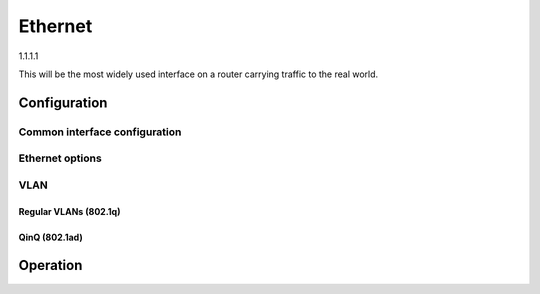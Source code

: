 .. _ethernet-interface:

########
Ethernet
########

1.1.1.1

This will be the most widely used interface on a router carrying traffic to the
real world.

*************
Configuration
*************

Common interface configuration
==============================

.. cmdinclude:: /_include/interface-common-with-dhcp.txt
   :var0: ethernet
   :var1: eth0

Ethernet options
================

.. cfgcmd:: set interfaces ethernet <interface> duplex <auto | full | half>

   Configure physical interface duplex setting.

   * auto - interface duplex setting is auto-negotiated
   * full - always use full-duplex
   * half - always use half-duplex

   VyOS default will be `auto`.

.. cfgcmd:: set interfaces ethernet <interface> speed <auto | 10 | 100 | 1000 |
  2500 | 5000 | 10000 | 25000 | 40000 | 50000 | 100000>

   Configure physical interface speed setting.

   * auto - interface speed is auto-negotiated
   * 10 - 10 MBit/s
   * 100 - 100 MBit/s
   * 1000 - 1 GBit/s
   * 2500 - 2.5 GBit/s
   * 5000 - 5 GBit/s
   * 10000 - 10 GBit/s
   * 25000 - 25 GBit/s
   * 40000 - 40 GBit/s
   * 50000 - 50 GBit/s
   * 100000 - 100 GBit/s

   VyOS default will be `auto`.


.. cfgcmd:: set interfaces ethernet <interface> mirror <interface>

  Use this command to mirror the inbound traffic from one Ethernet interface to
  another interface. This feature is typically used to provide a copy of traffic
  inbound on one interface to a system running a monitoring or IPS application
  on another interface. The benefit of mirroring the traffic is that the
  application is isolated from the source traffic and so application processing
  does not affect the traffic or the system performance.

  Example:

  .. code-block:: none

    set interfaces ethernet eth0 mirror eth1

VLAN
====

Regular VLANs (802.1q)
----------------------

.. cmdinclude:: /_include/interface-vlan-8021q.txt
   :var0: ethernet
   :var1: eth0

QinQ (802.1ad)
--------------

.. cmdinclude:: /_include/interface-vlan-8021ad.txt
   :var0: ethernet
   :var1: eth0

*********
Operation
*********

.. opcmd:: show interfaces ethernet

   Show brief interface information.

   .. code-block:: none

     vyos@vyos:~$ show interfaces ethernet
     Codes: S - State, L - Link, u - Up, D - Down, A - Admin Down
     Interface        IP Address                        S/L  Description
     ---------        ----------                        ---  -----------
     eth0             172.18.201.10/24                  u/u  LAN
     eth1             172.18.202.11/24                  u/u  WAN
     eth2             -                                 u/D

.. opcmd:: show interfaces ethernet <interface>

   Show detailed information on given `<interface>`

   .. code-block:: none

     vyos@vyos:~$ show interfaces ethernet eth0
     eth0: <BROADCAST,MULTICAST,UP,LOWER_UP> mtu 1500 qdisc pfifo_fast state UP group default qlen 1000
         link/ether 00:50:44:00:f5:c9 brd ff:ff:ff:ff:ff:ff
         inet6 fe80::250:44ff:fe00:f5c9/64 scope link
            valid_lft forever preferred_lft forever

         RX:  bytes    packets     errors    dropped    overrun      mcast
           56735451     179841          0          0          0     142380
         TX:  bytes    packets     errors    dropped    carrier collisions
            5601460      62595          0          0          0          0

.. opcmd:: show interfaces ethernet <interface> physical

   Show information about physical `<interface>`

   .. code-block:: none

     vyos@vyos:~$ show interfaces ethernet eth0 physical
     Settings for eth0:
             Supported ports: [ TP ]
             Supported link modes:   1000baseT/Full
                                     10000baseT/Full
             Supported pause frame use: No
             Supports auto-negotiation: No
             Supported FEC modes: Not reported
             Advertised link modes:  Not reported
             Advertised pause frame use: No
             Advertised auto-negotiation: No
             Advertised FEC modes: Not reported
             Speed: 10000Mb/s
             Duplex: Full
             Port: Twisted Pair
             PHYAD: 0
             Transceiver: internal
             Auto-negotiation: off
             MDI-X: Unknown
             Supports Wake-on: uag
             Wake-on: d
             Link detected: yes
     driver: vmxnet3
     version: 1.4.16.0-k-NAPI
     firmware-version:
     expansion-rom-version:
     bus-info: 0000:0b:00.0
     supports-statistics: yes
     supports-test: no
     supports-eeprom-access: no
     supports-register-dump: yes
     supports-priv-flags: no

.. opcmd:: show interfaces ethernet <interface> physical offload

   Show available offloading functions on given `<interface>`

   .. code-block:: none

     vyos@vyos:~$ show interfaces ethernet eth0 physical offload
     rx-checksumming               on
     tx-checksumming               on
     tx-checksum-ip-generic        on
     scatter-gather                off
     tx-scatter-gather             off
     tcp-segmentation-offload      off
     tx-tcp-segmentation           off
     tx-tcp-mangleid-segmentation  off
     tx-tcp6-segmentation          off
     udp-fragmentation-offload     off
     generic-segmentation-offload  off
     generic-receive-offload       off
     large-receive-offload         off
     rx-vlan-offload               on
     tx-vlan-offload               on
     ntuple-filters                off
     receive-hashing               on
     tx-gre-segmentation           on
     tx-gre-csum-segmentation      on
     tx-udp_tnl-segmentation       on
     tx-udp_tnl-csum-segmentation  on
     tx-gso-partial                on
     tx-nocache-copy               off
     rx-all                        off

.. opcmd:: show interfaces ethernet <interface> transceiver

   Show transceiver information from plugin modules, e.g SFP+, QSFP

   .. code-block:: none

     vyos@vyos:~$ show interfaces ethernet eth5 transceiver
        Identifier              : 0x03 (SFP)
        Extended identifier     : 0x04 (GBIC/SFP defined by 2-wire interface ID)
        Connector               : 0x07 (LC)
        Transceiver codes       : 0x00 0x00 0x00 0x01 0x00 0x00 0x00 0x00 0x00
        Transceiver type        : Ethernet: 1000BASE-SX
        Encoding                : 0x01 (8B/10B)
        BR, Nominal             : 1300MBd
        Rate identifier         : 0x00 (unspecified)
        Length (SMF,km)         : 0km
        Length (SMF)            : 0m
        Length (50um)           : 550m
        Length (62.5um)         : 270m
        Length (Copper)         : 0m
        Length (OM3)            : 0m
        Laser wavelength        : 850nm
        Vendor name             : CISCO-FINISAR
        Vendor OUI              : 00:90:65
        Vendor PN               : FTRJ-8519-7D-CS4
        Vendor rev              : A
        Option values           : 0x00 0x1a
        Option                  : RX_LOS implemented
        Option                  : TX_FAULT implemented
        Option                  : TX_DISABLE implemented
        BR margin, max          : 0%
        BR margin, min          : 0%
        Vendor SN               : FNS092xxxxx
        Date code               : 0506xx


